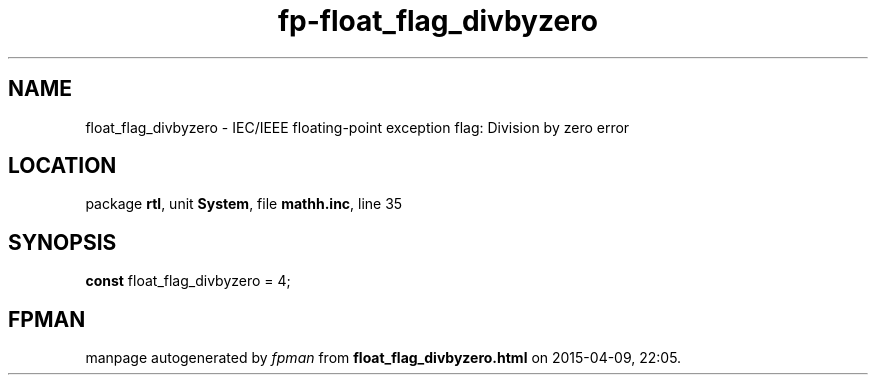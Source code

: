 .\" file autogenerated by fpman
.TH "fp-float_flag_divbyzero" 3 "2014-03-14" "fpman" "Free Pascal Programmer's Manual"
.SH NAME
float_flag_divbyzero - IEC/IEEE floating-point exception flag: Division by zero error
.SH LOCATION
package \fBrtl\fR, unit \fBSystem\fR, file \fBmathh.inc\fR, line 35
.SH SYNOPSIS
\fBconst\fR float_flag_divbyzero = 4;

.SH FPMAN
manpage autogenerated by \fIfpman\fR from \fBfloat_flag_divbyzero.html\fR on 2015-04-09, 22:05.

